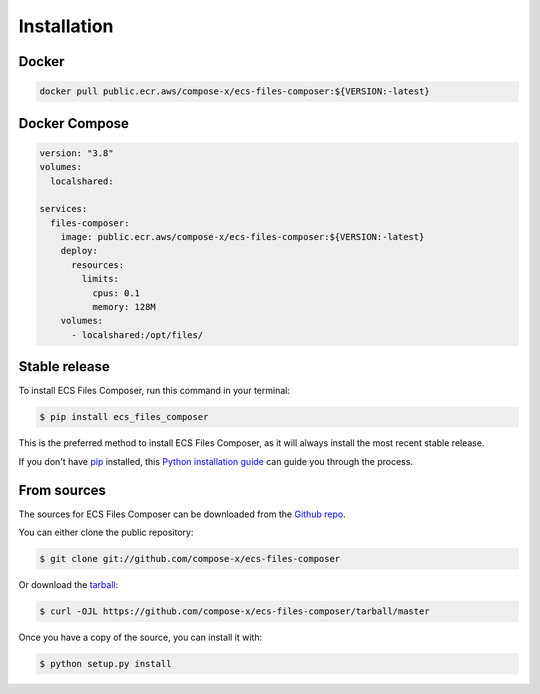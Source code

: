 .. meta::
    :description: ECS Files Composer install
    :keywords: AWS, AWS ECS, Docker, Compose, docker-compose, AWS S3, AWS SSM, Secrets, Configuration

.. highlight:: shell

============
Installation
============

Docker
-------

.. code-block:: console

    docker pull public.ecr.aws/compose-x/ecs-files-composer:${VERSION:-latest}


Docker Compose
---------------

.. code-block:: yaml

    version: "3.8"
    volumes:
      localshared:

    services:
      files-composer:
        image: public.ecr.aws/compose-x/ecs-files-composer:${VERSION:-latest}
        deploy:
          resources:
            limits:
              cpus: 0.1
              memory: 128M
        volumes:
          - localshared:/opt/files/


Stable release
--------------

To install ECS Files Composer, run this command in your terminal:

.. code-block:: console

    $ pip install ecs_files_composer

This is the preferred method to install ECS Files Composer, as it will always install the most recent stable release.

If you don't have `pip`_ installed, this `Python installation guide`_ can guide
you through the process.

.. _pip: https://pip.pypa.io
.. _Python installation guide: http://docs.python-guide.org/en/latest/starting/installation/


From sources
------------

The sources for ECS Files Composer can be downloaded from the `Github repo`_.

You can either clone the public repository:

.. code-block:: console

    $ git clone git://github.com/compose-x/ecs-files-composer

Or download the `tarball`_:

.. code-block:: console

    $ curl -OJL https://github.com/compose-x/ecs-files-composer/tarball/master

Once you have a copy of the source, you can install it with:

.. code-block:: console

    $ python setup.py install


.. _Github repo: https://github.com/compose-x/ecs-files-composer
.. _tarball: https://github.com/compose-x/ecs-files-composer/tarball/master
